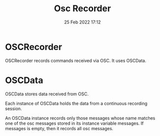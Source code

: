 #+TITLE: Osc Recorder
#+DATE: 25 Feb 2022 17:12

* OSCRecorder
OSCRecorder records commands received via OSC.
It uses OSCData.



* OSCData
OSCData stores data received from OSC.

Each instance of OSCData holds the data from a continuous recording session.

An OSCData instance records only those messages whose name matches one of the osc messages stored in its instance variable messages.  If messages is empty, then it records all osc messages.
